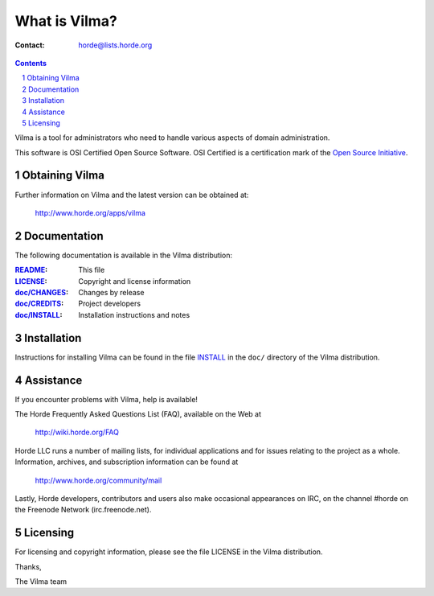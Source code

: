 ================
 What is Vilma?
================

:Contact: horde@lists.horde.org

.. contents:: Contents
.. section-numbering::

Vilma is a tool for administrators who need to handle various aspects
of domain administration.

This software is OSI Certified Open Source Software. OSI Certified is a
certification mark of the `Open Source Initiative`_.

.. _`Open Source Initiative`: http://www.opensource.org/


Obtaining Vilma
===============

Further information on Vilma and the latest version can be obtained at:

  http://www.horde.org/apps/vilma


Documentation
=============

The following documentation is available in the Vilma distribution:

:README_:           This file
:LICENSE_:          Copyright and license information
:`doc/CHANGES`_:    Changes by release
:`doc/CREDITS`_:    Project developers
:`doc/INSTALL`_:    Installation instructions and notes


Installation
============

Instructions for installing Vilma can be found in the file INSTALL_ in the
``doc/`` directory of the Vilma distribution.


Assistance
==========

If you encounter problems with Vilma, help is available!

The Horde Frequently Asked Questions List (FAQ), available on the Web at

  http://wiki.horde.org/FAQ

Horde LLC runs a number of mailing lists, for individual applications
and for issues relating to the project as a whole. Information, archives, and
subscription information can be found at

  http://www.horde.org/community/mail

Lastly, Horde developers, contributors and users also make occasional
appearances on IRC, on the channel #horde on the Freenode Network
(irc.freenode.net).


Licensing
=========

For licensing and copyright information, please see the file LICENSE in the
Vilma distribution.

Thanks,

The Vilma team


.. _README: README.rst
.. _LICENSE: http://www.horde.org/licenses/bsd
.. _doc/CHANGES: doc/CHANGES
.. _doc/CREDITS: doc/CREDITS.rst
.. _INSTALL:
.. _doc/INSTALL: doc/INSTALL.rst
